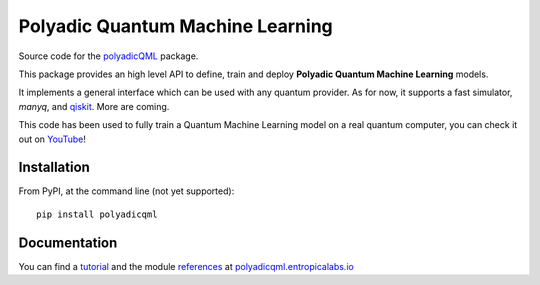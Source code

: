 #################################
Polyadic Quantum Machine Learning
#################################

Source code for the polyadicQML_ package.

This package provides an high level API to define, train and deploy
**Polyadic Quantum Machine Learning** models.

It implements a general interface which can be used with any quantum provider.
As for now, it supports a fast simulator, *manyq*, and
qiskit_.
More are coming.

This code has been used to fully train a Quantum Machine Learning model
on a real quantum computer, you can check it out on YouTube_!

Installation
############

From PyPI, at the command line (not yet supported)::

   pip install polyadicqml

.. Installing latest stable from github::

..    git clone https://github.com/entropica/example-repo.git polyadicqml
..    cd polyadicqml
..    pip install -U .

Documentation
#############

You can find a tutorial_ and the module references_ at polyadicqml.entropicalabs.io_

.. _YouTube: https://youtu.be/QZ8ynyG-O9U
.. _polyadicQML: https://polyadicqml.entropicalabs.io/
.. _qiskit: https://qiskit.org/
.. _polyadicqml.entropicalabs.io: https://polyadicqml.entropicalabs.io
.. _tutorial: https://polyadicqml.entropicalabs.io/tutorial
.. _references: https://polyadicqml.entropicalabs.io/#modules